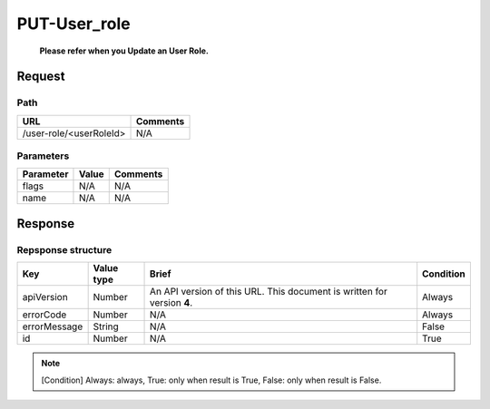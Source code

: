 =========================
PUT-User_role
=========================
 **Please refer when you Update an User Role.**

Request
=======

Path
----
.. list-table::
   :header-rows: 1

   * - URL
     - Comments
   * - /user-role/<userRoleId>
     - N/A

Parameters
----------
.. list-table::
   :header-rows: 1

   * - Parameter
     - Value
     - Comments
   * - flags
     - N/A
     - N/A
   * - name
     - N/A
     - N/A

Response
========

Repsponse structure
-------------------
.. list-table::
   :header-rows: 1

   * - Key
     - Value type
     - Brief
     - Condition
   * - apiVersion
     - Number
     - An API version of this URL.
       This document is written for version **4**.
     - Always
   * - errorCode
     - Number
     - N/A
     - Always
   * - errorMessage
     - String
     - N/A
     - False
   * - id
     - Number
     - N/A
     - True

.. note:: [Condition] Always: always, True: only when result is True, False: only when result is False.

